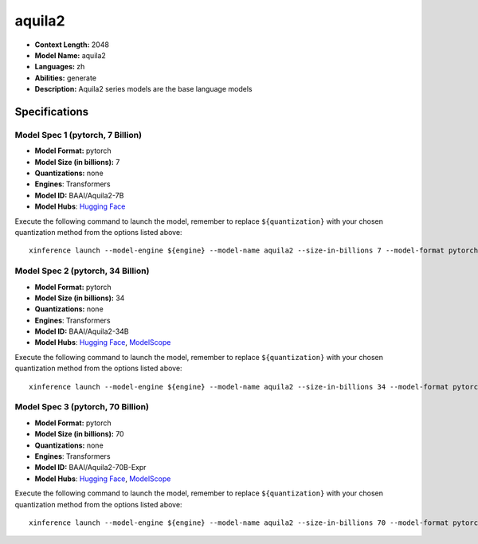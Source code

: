 .. _models_llm_aquila2:

========================================
aquila2
========================================

- **Context Length:** 2048
- **Model Name:** aquila2
- **Languages:** zh
- **Abilities:** generate
- **Description:** Aquila2 series models are the base language models

Specifications
^^^^^^^^^^^^^^


Model Spec 1 (pytorch, 7 Billion)
++++++++++++++++++++++++++++++++++++++++

- **Model Format:** pytorch
- **Model Size (in billions):** 7
- **Quantizations:** none
- **Engines**: Transformers
- **Model ID:** BAAI/Aquila2-7B
- **Model Hubs**:  `Hugging Face <https://huggingface.co/BAAI/Aquila2-7B>`__

Execute the following command to launch the model, remember to replace ``${quantization}`` with your
chosen quantization method from the options listed above::

   xinference launch --model-engine ${engine} --model-name aquila2 --size-in-billions 7 --model-format pytorch --quantization ${quantization}


Model Spec 2 (pytorch, 34 Billion)
++++++++++++++++++++++++++++++++++++++++

- **Model Format:** pytorch
- **Model Size (in billions):** 34
- **Quantizations:** none
- **Engines**: Transformers
- **Model ID:** BAAI/Aquila2-34B
- **Model Hubs**:  `Hugging Face <https://huggingface.co/BAAI/Aquila2-34B>`__, `ModelScope <https://modelscope.cn/models/BAAI/Aquila2-34B>`__

Execute the following command to launch the model, remember to replace ``${quantization}`` with your
chosen quantization method from the options listed above::

   xinference launch --model-engine ${engine} --model-name aquila2 --size-in-billions 34 --model-format pytorch --quantization ${quantization}


Model Spec 3 (pytorch, 70 Billion)
++++++++++++++++++++++++++++++++++++++++

- **Model Format:** pytorch
- **Model Size (in billions):** 70
- **Quantizations:** none
- **Engines**: Transformers
- **Model ID:** BAAI/Aquila2-70B-Expr
- **Model Hubs**:  `Hugging Face <https://huggingface.co/BAAI/Aquila2-70B-Expr>`__, `ModelScope <https://modelscope.cn/models/BAAI/Aquila2-70B-Expr>`__

Execute the following command to launch the model, remember to replace ``${quantization}`` with your
chosen quantization method from the options listed above::

   xinference launch --model-engine ${engine} --model-name aquila2 --size-in-billions 70 --model-format pytorch --quantization ${quantization}

